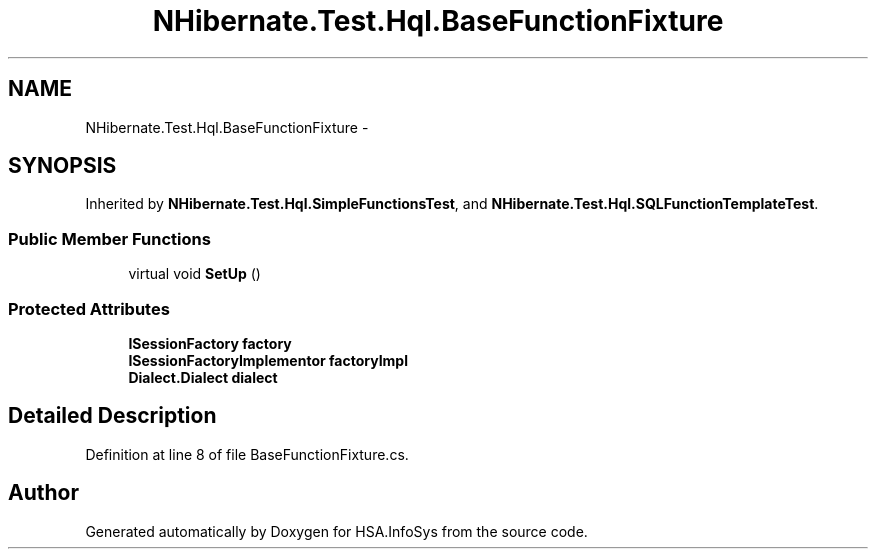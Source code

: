 .TH "NHibernate.Test.Hql.BaseFunctionFixture" 3 "Fri Jul 5 2013" "Version 1.0" "HSA.InfoSys" \" -*- nroff -*-
.ad l
.nh
.SH NAME
NHibernate.Test.Hql.BaseFunctionFixture \- 
.SH SYNOPSIS
.br
.PP
.PP
Inherited by \fBNHibernate\&.Test\&.Hql\&.SimpleFunctionsTest\fP, and \fBNHibernate\&.Test\&.Hql\&.SQLFunctionTemplateTest\fP\&.
.SS "Public Member Functions"

.in +1c
.ti -1c
.RI "virtual void \fBSetUp\fP ()"
.br
.in -1c
.SS "Protected Attributes"

.in +1c
.ti -1c
.RI "\fBISessionFactory\fP \fBfactory\fP"
.br
.ti -1c
.RI "\fBISessionFactoryImplementor\fP \fBfactoryImpl\fP"
.br
.ti -1c
.RI "\fBDialect\&.Dialect\fP \fBdialect\fP"
.br
.in -1c
.SH "Detailed Description"
.PP 
Definition at line 8 of file BaseFunctionFixture\&.cs\&.

.SH "Author"
.PP 
Generated automatically by Doxygen for HSA\&.InfoSys from the source code\&.
